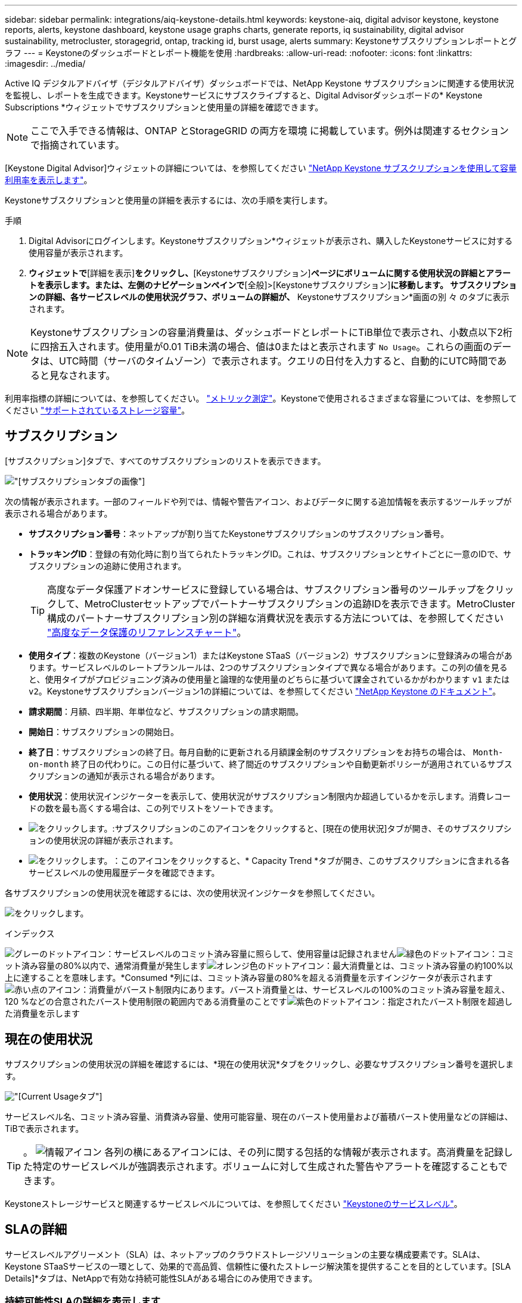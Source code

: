 ---
sidebar: sidebar 
permalink: integrations/aiq-keystone-details.html 
keywords: keystone-aiq, digital advisor keystone, keystone reports, alerts, keystone dashboard, keystone usage graphs charts, generate reports, iq sustainability, digital advisor sustainability, metrocluster, storagegrid, ontap, tracking id, burst usage, alerts 
summary: Keystoneサブスクリプションレポートとグラフ 
---
= Keystoneのダッシュボードとレポート機能を使用
:hardbreaks:
:allow-uri-read: 
:nofooter: 
:icons: font
:linkattrs: 
:imagesdir: ../media/


[role="lead"]
Active IQ デジタルアドバイザ（デジタルアドバイザ）ダッシュボードでは、NetApp Keystone サブスクリプションに関連する使用状況を監視し、レポートを生成できます。Keystoneサービスにサブスクライブすると、Digital Advisorダッシュボードの* Keystone Subscriptions *ウィジェットでサブスクリプションと使用量の詳細を確認できます。


NOTE: ここで入手できる情報は、ONTAP とStorageGRID の両方を環境 に掲載しています。例外は関連するセクションで指摘されています。

[Keystone Digital Advisor]ウィジェットの詳細については、を参照してください https://docs.netapp.com/us-en/active-iq/view_keystone_capacity_utilization.html["NetApp Keystone サブスクリプションを使用して容量利用率を表示します"^]。

Keystoneサブスクリプションと使用量の詳細を表示するには、次の手順を実行します。

.手順
. Digital Advisorにログインします。Keystoneサブスクリプション*ウィジェットが表示され、購入したKeystoneサービスに対する使用容量が表示されます。
. [Keystoneサブスクリプション]*ウィジェットで*[詳細を表示]*をクリックし、*[Keystoneサブスクリプション]*ページにボリュームに関する使用状況の詳細とアラートを表示します。または、左側のナビゲーションペインで*[全般]>[Keystoneサブスクリプション]*に移動します。
サブスクリプションの詳細、各サービスレベルの使用状況グラフ、ボリュームの詳細が、* Keystoneサブスクリプション*画面の別 々 のタブに表示されます。



NOTE: Keystoneサブスクリプションの容量消費量は、ダッシュボードとレポートにTiB単位で表示され、小数点以下2桁に四捨五入されます。使用量が0.01 TiB未満の場合、値は0またはと表示されます `No Usage`。これらの画面のデータは、UTC時間（サーバのタイムゾーン）で表示されます。クエリの日付を入力すると、自動的にUTC時間であると見なされます。

利用率指標の詳細については、を参照してください。 link:../concepts/metrics.html#metrics-measurement["メトリック測定"]。Keystoneで使用されるさまざまな容量については、を参照してください link:../concepts/supported-storage-capacity.html["サポートされているストレージ容量"]。



== サブスクリプション

[サブスクリプション]タブで、すべてのサブスクリプションのリストを表示できます。

image:all-subs.png["[サブスクリプション]タブの画像"]

次の情報が表示されます。一部のフィールドや列では、情報や警告アイコン、およびデータに関する追加情報を表示するツールチップが表示される場合があります。

* *サブスクリプション番号*：ネットアップが割り当てたKeystoneサブスクリプションのサブスクリプション番号。
* *トラッキングID*：登録の有効化時に割り当てられたトラッキングID。これは、サブスクリプションとサイトごとに一意のIDで、サブスクリプションの追跡に使用されます。
+

TIP: 高度なデータ保護アドオンサービスに登録している場合は、サブスクリプション番号のツールチップをクリックして、MetroClusterセットアップでパートナーサブスクリプションの追跡IDを表示できます。MetroCluster構成のパートナーサブスクリプション別の詳細な消費状況を表示する方法については、を参照してください link:../integrations/aiq-keystone-details.html#reference-charts-for-advanced-data-protection["高度なデータ保護のリファレンスチャート"]。

* *使用タイプ*：複数のKeystone（バージョン1）またはKeystone STaaS（バージョン2）サブスクリプションに登録済みの場合があります。サービスレベルのレートプランルールは、2つのサブスクリプションタイプで異なる場合があります。この列の値を見ると、使用タイプがプロビジョニング済みの使用量と論理的な使用量のどちらに基づいて課金されているかがわかります `v1` または `v2`。Keystoneサブスクリプションバージョン1の詳細については、を参照してください https://docs.netapp.com/us-en/keystone/index.html["NetApp Keystone のドキュメント"^]。
* *請求期間*：月額、四半期、年単位など、サブスクリプションの請求期間。
* *開始日*：サブスクリプションの開始日。
* *終了日*：サブスクリプションの終了日。毎月自動的に更新される月額課金制のサブスクリプションをお持ちの場合は、 `Month-on-month` 終了日の代わりに。この日付に基づいて、終了間近のサブスクリプションや自動更新ポリシーが適用されているサブスクリプションの通知が表示される場合があります。
* *使用状況*：使用状況インジケーターを表示して、使用状況がサブスクリプション制限内か超過しているかを示します。消費レコードの数を最も高くする場合は、この列でリストをソートできます。
* image:subs-dtls-icon.png["をクリックします。"]:サブスクリプションのこのアイコンをクリックすると、[現在の使用状況]タブが開き、そのサブスクリプションの使用状況の詳細が表示されます。
* image:aiq-ks-time-icon.png["をクリックします。"]：このアイコンをクリックすると、* Capacity Trend *タブが開き、このサブスクリプションに含まれる各サービスレベルの使用履歴データを確認できます。


各サブスクリプションの使用状況を確認するには、次の使用状況インジケータを参照してください。

image:usage-indicator.png["をクリックします。"]

.インデックス
image:icon-grey.png["グレーのドットアイコン"]：サービスレベルのコミット済み容量に照らして、使用容量は記録されませんimage:icon-green.png["緑色のドットアイコン"]：コミット済み容量の80%以内で、通常消費量が発生しますimage:icon-amber.png["オレンジ色のドットアイコン"]：最大消費量とは、コミット済み容量の約100%以上に達することを意味します。*Consumed *列には、コミット済み容量の80%を超える消費量を示すインジケータが表示されますimage:icon-red.png["赤い点のアイコン"]：消費量がバースト制限内にあります。バースト消費量とは、サービスレベルの100%のコミット済み容量を超え、120 %などの合意されたバースト使用制限の範囲内である消費量のことですimage:icon-purple.png["紫色のドットアイコン"]：指定されたバースト制限を超過した消費量を示します



== 現在の使用状況

サブスクリプションの使用状況の詳細を確認するには、*現在の使用状況*タブをクリックし、必要なサブスクリプション番号を選択します。

image:aiq-ks-dtls.png["[Current Usage]タブ"]

サービスレベル名、コミット済み容量、消費済み容量、使用可能容量、現在のバースト使用量および蓄積バースト使用量などの詳細は、TiBで表示されます。


TIP: 。 image:icon-info.png["情報アイコン"] 各列の横にあるアイコンには、その列に関する包括的な情報が表示されます。高消費量を記録した特定のサービスレベルが強調表示されます。ボリュームに対して生成された警告やアラートを確認することもできます。

Keystoneストレージサービスと関連するサービスレベルについては、を参照してください link:../concepts/service-levels.html["Keystoneのサービスレベル"]。



== SLAの詳細

サービスレベルアグリーメント（SLA）は、ネットアップのクラウドストレージソリューションの主要な構成要素です。SLAは、Keystone STaaSサービスの一環として、効果的で高品質、信頼性に優れたストレージ解決策を提供することを目的としています。[SLA Details]*タブは、NetAppで有効な持続可能性SLAがある場合にのみ使用できます。



=== 持続可能性SLAの詳細を表示します

.詳細はこちら。
[%collapsible]
====
* Sustainability SLA *タブは、NetAppと有効なSustainability Service Level Agreement（SLA;持続可能性サービスレベル契約）がある場合にのみ使用できます。Keystone STaaSの持続可能性の詳細については、 link:../concepts/sla-sustainability.html["Keystoneの持続可能性SLA"]。

* Sustainability SLA *タブには、サステナビリティSLAの詳細が表示されます。

.手順
. [SLA Details]>[Sustainability SLA]*をクリックします。
. 詳細を表示するサブスクリプションを選択します。持続可能性SLAの条件を満たすサブスクリプションのみを表示できます。条件の詳細については、を参照してください link:../concepts/sla-sustainability.html#eligibility-criteria-for-sustainability-sla["持続可能性SLAの適格基準"]。
. 詳細を表示する年と月を選択します。デフォルトでは、現在の月のデータが表示されます。サブスクリプションがアクティブになっている年と月を選択できます。
. [ * 詳細の表示 * ] をクリックします。


選択した月の持続可能性指標の日単位の内訳を表示できます。

image:sla-sustainability.png["持続可能性の詳細を示す[SLAの詳細]タブ"]

次の詳細が表示されます。一部のフィールドや列では、データに関する追加情報を提供する情報アイコンやツールチップが表示される場合があります。

* * Average Sustainability *：このサブスクリプションの最後の請求期間における平均消費電力（ワット/TiB）。
* *日付*:収集されたSLAデータの日付。
* *平均ワット数*：クラスタがその日に消費した電力の平均ワット数。
* *実効容量（TiB *）：サービスレベルのコミット済み容量と割り当て済みバースト容量の合計。
* *実際のワット数（TiB *）：実際のワット数/TiBは、クラスタによるその日のTiBあたりの実際の電力消費量です。この値を* SLA Watts/TiB *の値と比較して、オーバーシュートを分析できます。
* * SLA Watts/TiB *：SLAで定義されたサービスレベルのワット/ TiB値。
* *平均気温（^o^C）*：その日の平均周囲温度。
* *ストレージ容量削減比率*：Keystoneストレージ環境におけるストレージ容量削減比率。Storage Efficiency設定を有効にしたあとにシステムで使用されている合計論理スペースの、データの格納に使用されている合計物理スペースに対する比率です。ストレージ容量削減比率の詳細については、を参照してください https://docs.netapp.com/us-en/active-iq/concept_overview_storage_efficiency.html["ストレージ効率を把握"^]。


SLAに違反した場合、 image:warning.png["警告のアイコン"] 列の横にある警告アイコンは、違反の性質を示します。次の警告が表示されます。

* 周囲温度：温度が25^o^C-27^o^Cの範囲外の場合
* SLA Watts/TiB：サービスレベルのSLA指標が満たされていない場合。詳細については、を参照してください link:../concepts/sla-sustainability.html#sustainability-service-level["Sustainabilityサービスレベル"]。
* ストレージ容量削減比率：ストレージ容量削減比率が2：1未満の場合。


====


== 容量のトレンド

[容量のトレンド]*タブには、特定の期間のKeystoneサブスクリプションの履歴データが表示されます。縦のグラフには、選択した期間の使用状況の詳細と、レポートを比較して生成するための適切なインジケータが表示されます。

.手順
. [Capacity Trend]*タブをクリックします。
. 詳細を表示するサブスクリプションを選択します。デフォルトでは、アカウント名の最初のサブスクリプションが選択されています。
. 履歴データを表示して容量の使用状況のトレンドを分析する場合は、*[容量のトレンド]*を選択します。過去のバースト使用量データを表示し、請求済みの使用量を請求書に従って分析する場合は、* Accrued Burst *を選択します。




=== 容量のトレンドを表示

.詳細はこちら。
[%collapsible]
====
[Capacity Trend]*オプションを選択した場合は、次の手順を実行します。

.手順
. [開始日*（From Date）]および[終了日*（* To Date）]フィールドのカレンダーアイコンから時間範囲を選択します。クエリの日付範囲を選択します。日付範囲には、月の初め、サブスクリプションの開始日から現在の日付、またはサブスクリプションの終了日を指定できます。将来の日付は選択できません。
+

TIP: 最適なパフォーマンスとユーザーエクスペリエンスを実現するには、クエリの日付範囲を3カ月に制限します。

. [ * 詳細の表示 * ] をクリックします。選択した期間に基づいて、各サービスレベルのサブスクリプションの消費履歴データが表示されます。


棒グラフには、その日付範囲について、サービスレベル名とそのサービスレベルに対する消費容量が表示されます。収集の日時がグラフの下部に表示されます。クエリの日付範囲に基づいて、使用状況グラフは30のデータ収集ポイントの範囲で表示されます。グラフにカーソルを合わせると、そのデータ収集ポイントでのコミット済み容量、消費容量、バースト、バースト制限データを基準にした使用量の内訳が表示されます。

image:aiq-ks-subtime-2.png["詳細が表示された[Capacity Trend]タブ"]

棒グラフの以下の色は、サービスレベルで定義された消費容量を示します。グラフ全体で月単位のデータが縦線で区切られています。

* 緑：80%以内。
* オレンジ：80%～100%。
* 赤：バースト時の使用状況（合意済みのバースト制限に対するコミット済み容量の100%）
* 紫：バースト制限の上、または `Above Limit`。



NOTE: 空のグラフは、そのデータ収集ポイントで使用可能なデータが環境になかったことを示します。

切り替えボタン*[Show Current Usage]*をクリックすると、現在の課金期間の消費量、バースト使用量、発生バーストデータを確認できます。これらの詳細は、クエリの日付範囲に基づいていません。

* *現在の消費容量*：サービスレベルに定義されている消費容量（TiB）を示します。このフィールドは特定の色を使用します。
+
** 色なし：バーストまたはそれ以上のバースト使用量。
** グレー：使用できません。
** 緑：コミット済み容量の80%以内
** オレンジ：バースト容量にコミットされたの80%。


* * Current Burst *：定義されたバースト制限内またはそれ以上の消費容量を示すインジケータ。サブスクリプションのバースト制限内（コミット済み容量を20%超過した場合など）の使用量は、バースト制限内に収まる。それ以上の使用量は、バースト制限を超えた使用量とみなされます。このフィールドには特定の色が表示されます。
+
** 色なし：バースト使用量はありません。
** 赤：バースト使用量。
** 紫：バースト制限を超えています。


* * Accrued Burst *：現在の請求期間の月単位で計算された、発生したバーストの使用量または消費容量を示すインジケータ。蓄積されたバースト使用量は、サービスレベルのコミット済み容量と消費済み容量に基づいて計算されます。 `(consumed - committed)/365.25/12`。


====


=== バースト履歴データの表示

.詳細はこちら。
[%collapsible]
====
[Accrued Burst]オプションを選択した場合は、デフォルトで、過去12カ月間の月単位のバースト使用量データが表示されます。過去30カ月までの日付範囲で照会できます。


TIP: 累積バースト使用量または消費容量は、現在の請求期間の月単位で計算されます。累積バースト使用量は、サービスレベルのコミット済み容量と消費容量に基づいて次の式で計算されます。 `(consumed - committed)/365.25/12`。

image:accr-burst.png["[Accrued burst usage]グラフ"]

この機能は、プレビューのみのモードで使用できます。この機能の詳細については、KSMにお問い合わせください。

====


=== 高度なデータ保護のリファレンスチャート

.詳細はこちら。
[%collapsible]
====
高度なデータ保護アドオンサービスにサブスクライブしている場合は、*[容量のトレンド]*タブでMetroClusterパートナーサイトの消費データの内訳を確認できます。

高度なデータ保護アドオンサービスの詳細については、を参照してください link:../concepts/adp.html["高度なデータ保護"]。

ONTAPストレージ環境内のクラスタがMetroClusterセットアップで構成されている場合は、Keystoneサブスクリプションの消費データが同じ履歴データチャートに分割されて、基本のサービスレベルのプライマリサイトとミラーサイトでの消費量が表示されます。


NOTE: 消費棒グラフは、基本サービスレベルについてのみ分割されます。高度なデータ保護アドオンサービス（_Advanced Data-Protect_Serviceレベル）の場合、この境界は表示されません。

.高度なデータ保護サービスレベル
_Advanced Data - Protect _サービスレベルの場合、総消費量がパートナーサイト間で分割され、各パートナーサイトでの使用量が別のサブスクリプション（プライマリサイト用とミラーサイト用）に反映されて課金されます。そのため、* Capacity Trend *タブでプライマリサイトのサブスクリプション番号を選択すると、高度なデータ保護アドオンサービスの消費グラフにプライマリサイトのみの個別の消費の詳細が表示されます。MetroCluster構成の各パートナーサイトはソースとミラーの両方として機能するため、各サイトでの合計消費量には、そのサイトに作成されたソースボリュームとミラーボリュームが含まれます。


TIP: [現在の使用状況]タブのサブスクリプションの追跡IDの横にあるツールチップは、MetroClusterセットアップでパートナーサブスクリプションを識別するのに役立ちます。

.基本サービスレベル
基本のサービスレベルの場合、各ボリュームはプライマリサイトとミラーサイトでプロビジョニング済みとして課金されるため、プライマリサイトとミラーサイトでの使用量に応じて同じ棒グラフが分割されます。

.プライマリサブスクリプションで表示される内容
次の図は、_Extreme_service level（基本サービスレベル）とプライマリサブスクリプション番号のグラフを示しています。同じ履歴データチャートには、プライマリサイトで使用されているのと同じカラーコードの明るい色合いでミラーサイトの使用状況も示されます。マウスにカーソルを合わせると、プライマリサイトとミラーサイトの消費量の内訳（TiB）がそれぞれ1.02TiBと1.05TiBで表示されます。

image:mcc-chart.png["MCCプライマリ"]

Advanced Data - Protect_serviceレベルの場合、グラフは次のように表示されます。

image:adp-src.png["MCCプライマリベース"]

.セカンダリ（ミラーサイト）サブスクリプションで表示される情報
セカンダリサブスクリプションを確認すると、パートナーサイトと同じデータ収集ポイントの_Extreme_service level（基本のサービスレベル）の棒グラフが反転し、プライマリサイトとミラーサイトでの消費量の内訳がそれぞれ1.05TiBと1.02TiBであることがわかります。

image:mcc-chart-mirror.png["MCCミラー"]

_Advanced Data - Protect_serviceレベルの場合、パートナーサイトと同じ収集ポイントのグラフは次のように表示されます。

image:adp-mir.png["MCCミラーベース"]

MetroCluster によるデータの保護方法については、を参照してください https://docs.netapp.com/us-en/ontap-metrocluster/manage/concept_understanding_mcc_data_protection_and_disaster_recovery.html["MetroCluster のデータ保護とディザスタリカバリについて理解する"^]。

====


== ボリュームとオブジェクト

[ボリュームとオブジェクト]*タブでは、ONTAPでボリュームの使用状況やその他の詳細を確認できます。StorageGRID の場合、オブジェクトストレージ環境でのノードとその個 々 の使用状況が表示されます。


NOTE: このタブの名前は、サイトでの導入の種類によって異なります。ボリュームとオブジェクトストレージの両方がある場合は、*[ボリュームとオブジェクト]*タブが表示されます。ストレージ環境にONTAPボリュームしかない場合は、名前が* Volumes *に変わります。StorageGRIDオブジェクトストレージの場合は、*[オブジェクト]*タブが表示されます。



=== ONTAPボリュームの詳細の表示

.詳細はこちら。
[%collapsible]
====
ONTAPの場合、*[ボリューム]*タブには、Keystoneサブスクリプションで管理されるストレージ環境内のボリュームの、使用容量、ボリュームタイプ、クラスタ、アグリゲート、サービスレベルなどの情報が表示されます。

.手順
. [* Volumes （ボリューム） ] タブをクリックします
. サブスクリプション番号を選択します。デフォルトでは、使用可能な最初のサブスクリプション番号が選択されています。
+
ボリュームの詳細が表示されます。列見出しの横にある情報アイコンにマウスを合わせると、列をスクロールして詳細を確認できます。列でソートしたり、リストをフィルタして特定の情報を表示したりできます。

+

NOTE: 高度なデータ保護アドオンサービスの場合は、ボリュームがMetroCluster構成のプライマリボリュームかミラーボリュームかを示す列が表示されます。個 々 のノードシリアル番号をコピーするには、*ノードシリアルのコピー*ボタンをクリックします。



image:aiq-ks-sysdtls.png["[ボリュームとオブジェクト]タブ"]

====


=== StorageGRIDのノードと使用状況を表示

.詳細はこちら。
[%collapsible]
====
StorageGRIDの場合、オブジェクトストレージに対するノードの物理的な使用量が表示されます。

.手順
. [オブジェクト]タブをクリックします。
. サブスクリプション番号を選択します。デフォルトでは、使用可能な最初のサブスクリプション番号が選択されています。サブスクリプション番号を選択すると、オブジェクトストレージの詳細のリンクが有効になります。
+
image:sg-link.png["StorageGRIDダイアログボックス"]

. リンクをクリックすると、各ノードのノード名と物理的な使用状況の詳細が表示されます。
+
image:sg-link-2.png["StorageGRIDダイアログボックス"]



====


== パフォーマンス

*[パフォーマンス]*タブでは、Keystoneサブスクリプションで管理されているONTAPボリュームのパフォーマンス指標を表示できます。


TIP: このタブはオプションで使用できます。このタブの表示については、サポートにお問い合わせください。

.手順
. [パフォーマンス]*タブをクリックします。
. サブスクリプション番号を選択します。デフォルトでは、最初のサブスクリプション番号が選択されています。
. リストから必要なボリューム名を選択します。
+
または、 image:aiq-ks-time-icon.png["グラフアイコン"] アイコンをクリックONTAPして、[ボリューム]*タブに移動します。

. クエリの日付範囲を選択します。日付範囲には、月の初め、サブスクリプションの開始日から現在の日付、またはサブスクリプションの終了日を指定できます。将来の日付は選択できません。


取得される詳細は、各サービスレベルのサービスレベル目標に基づいて決まります。たとえば、ピークIOPS、最大スループット、ターゲットレイテンシなどの指標は、サービスレベルの個 々 の設定によって決まります。設定の詳細については、を参照してください。 link:../concepts/service-levels.html["Keystoneのサービスレベル"]。


NOTE: [SLO Reference Line]*チェックボックスを選択すると、IOPS、スループット、レイテンシのグラフがサービスレベルのサービスレベル目標に基づいて表示されます。それ以外の場合は、実際の数値で表示されます。

水平グラフには、5分間隔の平均パフォーマンスデータがクエリの日付範囲に従って表示されます。グラフをスクロールして特定のデータポイントにカーソルを合わせると、収集したデータにさらにドリルダウンできます。

以降のセクションでは、サブスクリプション番号、ボリューム名、選択した日付範囲の組み合わせに基づいてパフォーマンス指標を表示および比較できます。詳細は、ボリュームに割り当てられているサービスレベルに応じて表示されます。クラスタ名とボリュームタイプ（ボリュームに割り当てられている読み取り権限と書き込み権限）を確認できます。ボリュームに関連する警告メッセージも表示されます。



=== IOPS/TiB

このセクションには、クエリの日付範囲に基づいて、ボリューム内のワークロードの入出力グラフが表示されます。サービスレベルの最大IOPSと現在のIOPS（クエリの日付範囲ではなく過去5分間）が、その期間の最小IOPS、最大IOPS、平均IOPS（IOPS/TiB）とともに表示されます。

image:perf-iops.png["グラフの[IOPS]セクション"]



=== スループット（MBps / TiB）

このセクションには、クエリの日付範囲に基づいて、ボリューム内のワークロードのスループットグラフが表示されます。サービスレベルの最大スループット（SLO Max）と現在のスループット（クエリの日付範囲ではなく過去5分間）が、その時間範囲の最小スループット、最大スループット、平均スループット（MBPS/TiB）とともに表示されます。

image:perf-thr.png["スループットグラフ"]



=== レイテンシ（ミリ秒）

このセクションには、クエリの日付範囲に基づいて、ボリューム内のワークロードのレイテンシグラフが表示されます。サービスレベル（SLOターゲット）の最大レイテンシと現在のレイテンシ（クエリの日付範囲ではなく過去5分間）が、その時間範囲の最小、最大、平均レイテンシ（ミリ秒）とともに表示されます。

このグラフの色は次のとおりです。

* 水色：_レイテンシ_。Keystoneサービス以外のレイテンシを含む実際のレイテンシ。これには、ネットワークとクライアントの間で発生するレイテンシなど、追加のレイテンシが含まれる場合があります。
* 濃い青：_有効なレイテンシ_。実効レイテンシとは、SLAに関してお客様のKeystoneサービスにのみ適用されるレイテンシのことです。


image:perf-lat.png["パフォーマンスグラフ"]



=== 使用済み論理容量（TiB）

このセクションには、ボリュームのプロビジョニング済み容量と使用済み論理容量が表示されます。現在の使用済み論理容量（クエリの日付範囲ではなく過去5分間）と、その期間の使用量の最小値、最大値、平均値がTiB単位で表示されます。このグラフでは、グレーの領域がコミット済み容量、黄色のグラフが論理的な使用状況を示しています。

image:perf-log-usd.png["使用済み論理容量のグラフ"]



== レポートを生成します

各タブでダウンロードボタンをクリックすると、サブスクリプションの詳細、期間内の使用履歴データ、ボリュームの詳細に関するレポートを生成して表示できます。 image:download-icon.png["レポートダウンロードアイコン"]

詳細はCSV形式で生成され、あとで使用できるように保存できます。

グラフデータが変換される* Capacity Trend *タブのサンプルレポート：

image:report.png["レポートのCSV"]



== アラートを表示します

ダッシュボードのアラートは警告メッセージを送信するため、ストレージ環境で発生している問題を把握することができます。

アラートには次の2種類があります。

* *情報*:サブスクリプションがまもなく終了するなどの問題については、情報アラートを表示できます。情報アイコンにカーソルを合わせると、問題 の詳細が表示されます。
* *警告*：非順守などの問題は警告として表示されます。たとえば、管理対象クラスタにアダプティブQoS（AQoS）ポリシーが適用されていないボリュームがある場合、警告メッセージが表示されます。警告メッセージのリンクをクリックすると、*[ボリューム]*タブに準拠していないボリュームのリストが表示されます。
+

NOTE: 単一のサービスレベルプランまたはレートプランにサブスクライブしている場合、非準拠ボリュームのアラートは表示されません。

+
AQoSポリシーの詳細については、を参照してください link:../concepts/qos.html["アダプティブ QoS"]。



image:alert-aiq.png["アラート"]

これらの注意および警告メッセージの詳細については、ネットアップサポートにお問い合わせください。サービスリクエストの発行については、を参照してください link:../concepts/gssc.html#generating-service-requests["サービスリクエストを生成しています"]。
